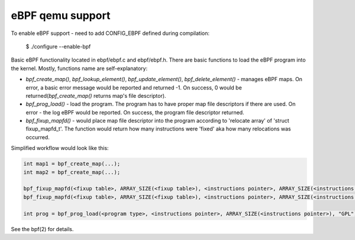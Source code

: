 ===========================
eBPF qemu support
===========================

To enable eBPF support - need to add CONFIG_EBPF defined during compilation:

    $ ./configure --enable-bpf

Basic eBPF functionality located in ebpf/ebpf.c and ebpf/ebpf.h.
There are basic functions to load the eBPF program into the kernel.
Mostly, functions name are self-explanatory:

- `bpf_create_map()`, `bpf_lookup_element()`, `bpf_update_element()`, `bpf_delete_element()` - manages eBPF maps. On error, a basic error message would be reported and returned -1. On success, 0 would be returned(`bpf_create_map()` returns map's file descriptor).
- `bpf_prog_load()` - load the program. The program has to have proper map file descriptors if there are used. On error - the log eBPF would be reported. On success, the program file descriptor returned.
- `bpf_fixup_mapfd()` - would place map file descriptor into the program according to 'relocate array' of 'struct fixup_mapfd_t'. The function would return how many instructions were 'fixed' aka how many relocations was occurred.

Simplified workflow would look like this:

.. code:: C

    int map1 = bpf_create_map(...);
    int map2 = bpf_create_map(...);

    bpf_fixup_mapfd(<fixup table>, ARRAY_SIZE(<fixup table>), <instructions pointer>, ARRAY_SIZE(<instructions pointer>), <map1 name>, map1);
    bpf_fixup_mapfd(<fixup table>, ARRAY_SIZE(<fixup table>), <instructions pointer>, ARRAY_SIZE(<instructions pointer>), <map2 name>, map2);

    int prog = bpf_prog_load(<program type>, <instructions pointer>, ARRAY_SIZE(<instructions pointer>), "GPL");

See the bpf(2) for details.
